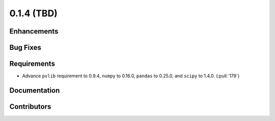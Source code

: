 .. _whatsnew_014:

0.1.4 (TBD)
-------------------------

Enhancements
~~~~~~~~~~~~

Bug Fixes
~~~~~~~~~


Requirements
~~~~~~~~~~~~
* Advance ``pvlib`` requirement to 0.9.4, ``numpy`` to 0.16.0,
  ``pandas`` to 0.25.0, and ``scipy`` to 1.4.0. (:pull:`179`)

Documentation
~~~~~~~~~~~~~


Contributors
~~~~~~~~~~~~

